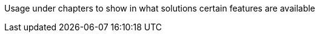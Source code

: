 ////
Declarations of macros to save on typing and increase consistency of terms used
////

////
The "things" we ship, we do NOT add solutions
/////
:oss: Nexus Repository Manager OSS
:pro: Nexus Repository Manager Pro
:iq: Nexus IQ Server
:ds: Sonatype Data Services
:version: 2.12.1
:version-exact: 2.12.1-01

////
Usage under chapters to show in what solutions certain features are available 
////
:inall: Available in Nexus Repository OSS and Nexus Repository Pro
:inrmonly: Available in Nexus Repository Pro only

